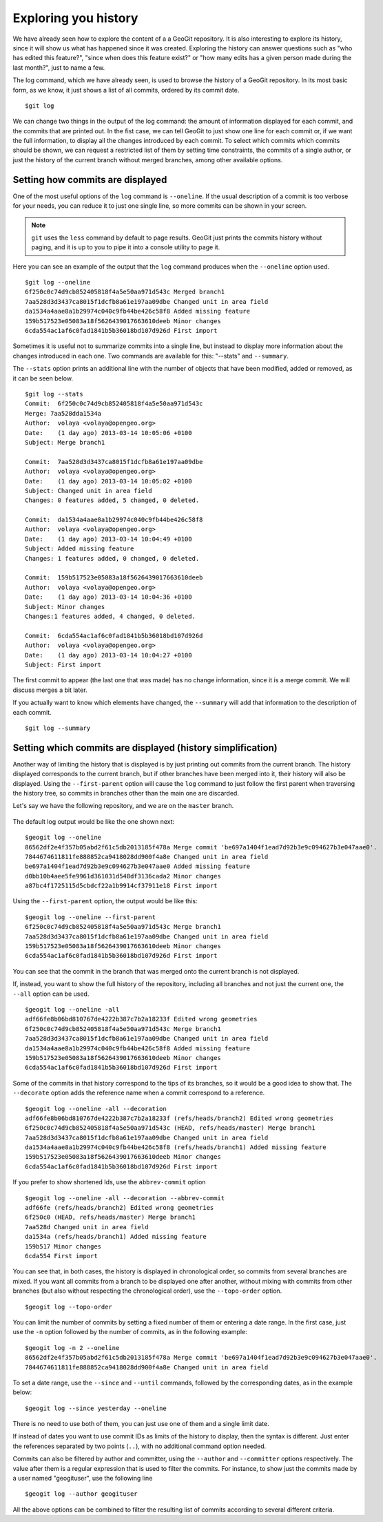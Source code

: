 Exploring you history
======================

We have already seen how to explore the content of a a GeoGit repository. It is also interesting to explore its history, since it will show us what has happened since it was created. Exploring the history can answer questions such as "who has edited this feature?", "since when does this feature exist?" or "how many edits has a given person made during the last month?", just to name a few.

The log command, which we have already seen, is used to browse the history of a GeoGit repository. In its most basic form, as we know, it just shows a list of all commits, ordered by its commit date.

::

	$git log


We can change two things in the output of the log command: the amount of information displayed for each commit, and the commits that are printed out. In the fist case, we can tell GeoGit to just show one line for each commit or, if we want the full information, to display all the changes introduced by each commit. To select which commits which commits should be shown, we can request a restricted list of them by setting time constraints, the commits of a single author, or just the history of the current branch without merged branches, among other available options.

Setting how commits are displayed
----------------------------------

One of the most useful options of the ``log`` command is ``--oneline``. If the usual description of a commit is too verbose for your needs, you can reduce it to just one single line, so more commits can be shown in your screen.

.. note:: ``git`` uses the ``less`` command by default to page results. GeoGit just prints the commits history without paging, and it is up to you to pipe it into a console utility to page it.

Here you can see an example of the output that the ``log`` command produces when the ``--oneline`` option used.

::

	$git log --oneline
	6f250c0c74d9cb852405818f4a5e50aa971d543c Merged branch1
	7aa528d3d3437ca8015f1dcfb8a61e197aa09dbe Changed unit in area field
	da1534a4aae8a1b29974c040c9fb44be426c58f8 Added missing feature
	159b517523e05083a18f5626439017663610deeb Minor changes
	6cda554ac1af6c0fad1841b5b36018bd107d926d First import

Sometimes it is useful not to summarize commits into a single line, but instead to display more information about the changes introduced in each one. Two commands are available for this: "--stats" and ``--summary``.

The ``--stats`` option prints an additional line with the number of objects that have been modified, added or removed, as it can be seen below.

::

	$git log --stats
	Commit:  6f250c0c74d9cb852405818f4a5e50aa971d543c
	Merge: 7aa528dda1534a
	Author:  volaya <volaya@opengeo.org>
	Date:    (1 day ago) 2013-03-14 10:05:06 +0100
	Subject: Merge branch1

	Commit:  7aa528d3d3437ca8015f1dcfb8a61e197aa09dbe
	Author:  volaya <volaya@opengeo.org>
	Date:    (1 day ago) 2013-03-14 10:05:02 +0100
	Subject: Changed unit in area field
	Changes: 0 features added, 5 changed, 0 deleted.

	Commit:  da1534a4aae8a1b29974c040c9fb44be426c58f8
	Author:  volaya <volaya@opengeo.org>
	Date:    (1 day ago) 2013-03-14 10:04:49 +0100
	Subject: Added missing feature
	Changes: 1 features added, 0 changed, 0 deleted.

	Commit:  159b517523e05083a18f5626439017663610deeb
	Author:  volaya <volaya@opengeo.org>
	Date:    (1 day ago) 2013-03-14 10:04:36 +0100
	Subject: Minor changes
	Changes:1 features added, 4 changed, 0 deleted.

	Commit:  6cda554ac1af6c0fad1841b5b36018bd107d926d
	Author:  volaya <volaya@opengeo.org>
	Date:    (1 day ago) 2013-03-14 10:04:27 +0100
	Subject: First import

The first commit to appear (the last one that was made) has no change information, since it is a merge commit. We will discuss merges a bit later.

If you actually want to know which elements have changed, the ``--summary`` will add that information to the description of each commit.

::

	$git log --summary




Setting which commits are displayed (history simplification)
-------------------------------------------------------------

Another way of limiting the history that is displayed is by just printing out commits from the current branch. The history displayed corresponds to the current branch, but if other branches have been merged into it, their history will also be displayed. Using the ``--first-parent`` option will cause the ``log`` command to just follow the first parent when traversing the history tree, so commits in branches other than the main one are discarded.

Let's say we have the following repository, and we are on the ``master`` branch.

.. figure:: log_branches.png

The default log output would be like the one shown next:

::

	$geogit log --oneline
	86562df2e4f357b05abd2f61c5db2013185f478a Merge commit 'be697a1404f1ead7d92b3e9c094627b3e047aae0'.
	7844674611811fe888852ca9418028dd900f4a8e Changed unit in area field
	be697a1404f1ead7d92b3e9c094627b3e047aae0 Added missing feature
	d0bb10b4aee5fe9961d361031d548df3136cada2 Minor changes
	a87bc4f1725115d5cbdcf22a1b9914cf37911e18 First import


Using the ``--first-parent`` option, the output would be like this:

::

	$geogit log --oneline --first-parent
	6f250c0c74d9cb852405818f4a5e50aa971d543c Merge branch1
	7aa528d3d3437ca8015f1dcfb8a61e197aa09dbe Changed unit in area field
	159b517523e05083a18f5626439017663610deeb Minor changes
	6cda554ac1af6c0fad1841b5b36018bd107d926d First import

You can see that the commit in the branch that was merged onto the current branch is not displayed.

If, instead, you want to show the full history of the repository, including all branches and not just the current one, the ``--all`` option can be used.

::

	$geogit log --oneline -all
	adf66fe8b06bd810767de4222b387c7b2a18233f Edited wrong geometries
	6f250c0c74d9cb852405818f4a5e50aa971d543c Merge branch1
	7aa528d3d3437ca8015f1dcfb8a61e197aa09dbe Changed unit in area field
	da1534a4aae8a1b29974c040c9fb44be426c58f8 Added missing feature
	159b517523e05083a18f5626439017663610deeb Minor changes
	6cda554ac1af6c0fad1841b5b36018bd107d926d First import


Some of the commits in that history correspond to the tips of its branches, so it would be a good idea to show that. The ``--decorate`` option adds the reference name when a commit correspond to a reference.

::

	$geogit log --oneline -all --decoration
	adf66fe8b06bd810767de4222b387c7b2a18233f (refs/heads/branch2) Edited wrong geometries
	6f250c0c74d9cb852405818f4a5e50aa971d543c (HEAD, refs/heads/master) Merge branch1
	7aa528d3d3437ca8015f1dcfb8a61e197aa09dbe Changed unit in area field
	da1534a4aae8a1b29974c040c9fb44be426c58f8 (refs/heads/branch1) Added missing feature
	159b517523e05083a18f5626439017663610deeb Minor changes
	6cda554ac1af6c0fad1841b5b36018bd107d926d First import

If you prefer to show shortened Ids, use the ``abbrev-commit`` option 

::

	$geogit log --oneline -all --decoration --abbrev-commit
	adf66fe (refs/heads/branch2) Edited wrong geometries
	6f250c0 (HEAD, refs/heads/master) Merge branch1
	7aa528d Changed unit in area field
	da1534a (refs/heads/branch1) Added missing feature
	159b517 Minor changes
	6cda554 First import

You can see that, in both cases, the history is displayed in chronological order, so commits from several branches are mixed. If you want all commits from a branch to be displayed one after another, without mixing with commits from other branches (but also without respecting the chronological order), use the ``--topo-order`` option.

::

	$geogit log --topo-order


You can limit the number of commits by setting a fixed number of them or entering a date range. In the first case, just use the ``-n`` option followed by the number of commits, as in the following example:

::

	$geogit log -n 2 --oneline
	86562df2e4f357b05abd2f61c5db2013185f478a Merge commit 'be697a1404f1ead7d92b3e9c094627b3e047aae0'.
	7844674611811fe888852ca9418028dd900f4a8e Changed unit in area field

To set a date range, use the ``--since`` and ``--until`` commands, followed by the corresponding dates, as in the example below:

::

	$geogit log --since yesterday --oneline




There is no need to use both of them, you can just use one of them and a single limit date.

If instead of dates you want to use commit IDs as limits of the history to display, then the syntax is different. Just enter the references separated by two points (``..``), with no additional command option needed.

::


Commits can also be filtered by author and committer, using the ``--author`` and ``--committer`` options respectively. The value after them is a regular expression that is used to filter the commits. For instance, to show just the commits made by a user named "geogituser", use the following line

::

	$geogit log --author geogituser

All the above options can be combined to filter the resulting list of commits according to several different criteria.	